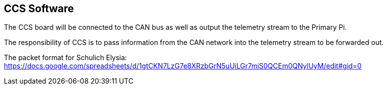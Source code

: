 CCS Software
-------------

The CCS board will be connected to the CAN bus as well as output the telemetry stream to the Primary Pi. 

The responsibility of CCS is to pass information from the CAN network into the telemetry stream to be forwarded out. 

The packet format for Schulich Elysia: https://docs.google.com/spreadsheets/d/1gtCKN7LzG7e8XRzbGrN5uUiLGr7miS0QCEm0QNylUyM/edit#gid=0


